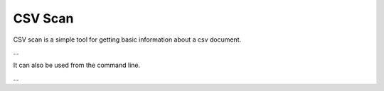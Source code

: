 CSV Scan
========

CSV scan is a simple tool for getting basic information about a csv document.

.. code-block:: python
   >>> doc = csv_scan.read('/path/to/csvfile.csv')
   >>> doc.columns
   ['name', 'age', 'occupation']
   >>> doc.details
   {'name': {'type': 'object', 'max_length': 20, 'has_null': False, 'num_null': 0, 'num_obs': 34210},
    'age': {'type': 'numeric', 'min': 2.0, 'max': 102.0, 'has_null': True, 'num_null': 20, 'num_obs': 34190},
    'occupation': {'type': 'object', 'max_length': 75, 'has_null': True, 'num_null': 9, 'num_obs': 34201}
   }
   >>> doc.info()
   # Information output here
...

It can also be used from the command line.

.. code-block:: bash
   $ csv_scan /path/to/csvfile.csv
   34210 observations, 3 fields, 2.4 mb
   $ csv_scan /path/to/csvfile.csv -v
   34210 observations

   Name        Num_obs     max_length     min     max     has_null     num_null
   ----        -------     ----------     ---     ---     --------     --------
   name        34210       20             -       -       False        0     
   age         34190       -              2.0     102.0   True         20
   occupation  34201       75             -       -       True         9

   Size: 2.4 mb
   Encoding: UTF-8
...

